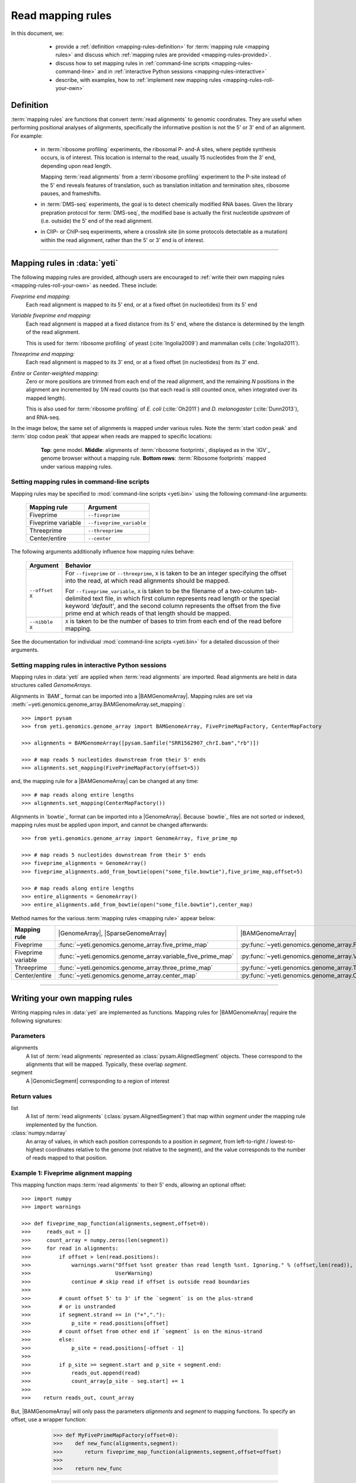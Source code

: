 Read mapping rules
==================

In this document, we:

  - provide a :ref:`definition <mapping-rules-definition>`
    for :term:`mapping rule <mapping rules>` and discuss
    which :ref:`mapping rules are provided <mapping-rules-provided>`.
  
  - discuss how to set mapping rules in
    :ref:`command-line scripts <mapping-rules-command-line>`
    and in :ref:`interactive Python sessions <mapping-rules-interactive>`
    
  - describe, with examples, how to
    :ref:`implement new mapping rules <mapping-rules-roll-your-own>`

 .. _mapping-rules-definition:
     
Definition
----------

:term:`mapping rules` are functions that convert :term:`read alignments` to
genomic coordinates. They are useful when performing positional analyses of
alignments, specifically the informative position is not the 5' or 3' end of an
alignment. For example:

  - in :term:`ribosome profiling` experiments, the ribosomal P- and-A sites,
    where peptide synthesis occurs, is of interest. This location is internal
    to the read, usually 15 nucleotides from the 3' end, depending upon read
    length.
    
    Mapping :term:`read alignments` from a :term`ribosome profiling` experiment
    to the P-site instead of the 5' end reveals features of translation, such
    as translation initiation and termination sites, ribosome pauses, and
    frameshifts.

  - in :term:`DMS-seq` experiments, the goal is to detect chemically modified RNA
    bases. Given the library prepration protocol for :term:`DMS-seq`, the modified
    base is actually the first nucleotide *upstream*  of (i.e. outside) the 5'
    end of the read alignment.
  
  - in ClIP- or ChIP-seq experiments, where a crosslink site (in some protocols
    detectable as a mutation) within the read alignment, rather than the 5' or 3'
    end is of interest.

----------------------------------------------------

 .. _mapping-rules-provided:

Mapping rules in :data:`yeti`
-----------------------------
The following mapping rules are provided, although users are encouraged to
:ref:`write their own mapping rules <mapping-rules-roll-your-own>`
as needed. These include:


*Fiveprime end mapping:*
     Each read alignment is mapped to its 5' end, or at a fixed offset (in
     nucleotides) from its 5' end
        
*Variable fiveprime end mapping:*
     Each read alignment is mapped at a fixed distance from its 5' end, where
     the distance is determined by the length of the read alignment.
     
     This is used for :term:`ribosome profiling` of yeast (:cite:`Ingolia2009`)
     and mammalian cells (:cite:`Ingolia2011`).
    
*Threeprime end mapping:*
     Each read alignment is mapped to its 3' end, or at a fixed
     offset (in nucleotides) from its 3' end.
    
*Entire* or *Center-weighted mapping:*
     Zero or more positions are trimmed from each end of the read alignment,
     and the remaining `N` positions in the alignment are incremented by `1/N`
     read counts (so that each read is still counted once, when integrated
     over its mapped length).
     
     This is also used for :term:`ribosome profiling` of *E. coli* (:cite:`Oh2011`) and
     *D. melanogaster* (:cite:`Dunn2013`), and RNA-seq. 

In the image below, the same set of alignments is mapped under various rules.
Note the :term:`start codon peak` and :term:`stop codon peak` that appear when 
reads are mapped to specific locations:

 .. figure:: /_static/images/mapping_rule_demo.png
    :alt: Ribosome profiling data under different mapping rules
    :figclass: captionfigure
    :width: 1080px
    :height: 683px
    
    **Top**: gene model. **Middle**: alignments of :term:`ribosome footprints`,
    displayed as in the `IGV`_ genome browser without a mapping rule.
    **Bottom rows**: :term:`Ribosome footprints` mapped under various mapping
    rules.


 .. _mapping-rules-command-line:
 
Setting mapping rules in command-line scripts
.............................................

Mapping rules may be specified to :mod:`command-line scripts <yeti.bin>` using
the following command-line arguments:

   ======================   ====================================
   **Mapping rule**         **Argument**
   ----------------------   ------------------------------------
   Fiveprime                ``--fiveprime``
   
   Fiveprime variable       ``--fiveprime_variable``
   
   Threeprime               ``--threeprime``
   
   Center/entire            ``--center``
   ======================   ====================================

The following arguments additionally influence how mapping rules behave:

   ====================  =======================================================
   **Argument**          **Behavior**
   --------------------  -------------------------------------------------------
   ``--offset X``        For ``--fiveprime`` or ``--threeprime``, ``X``
                         is taken to be an integer specifying the offset
                         into the read, at which read alignments should
                         be mapped.
   
                         For ``--fiveprime_variable``, ``X`` is taken to be
                         the filename of a two-column tab-delimited text file,
                         in which first column represents read length or the
                         special keyword `'default'`, and the second column
                         represents the offset from the five prime end at 
                         which reads of that length should be mapped.
   --------------------  -------------------------------------------------------
   ``--nibble X``        ``X`` is taken to be the number of bases to trim
                         from each end of the read before mapping.
   ====================  =======================================================

See the documentation for individual :mod:`command-line scripts <yeti.bin>`
for a detailed discussion of their arguments.


 .. _mapping-rules-interactive: 
 
Setting mapping rules in interactive Python sessions
....................................................

Mapping rules in :data:`yeti` are applied when :term:`read alignments` are imported.
Read alignments are held in data structures called *GenomeArrays*.

Alignments in `BAM`_ format can be imported into a |BAMGenomeArray|.
Mapping rules are set via :meth:`~yeti.genomics.genome_array.BAMGenomeArray.set_mapping`::

   >>> import pysam
   >>> from yeti.genomics.genome_array import BAMGenomeArray, FivePrimeMapFactory, CenterMapFactory

   >>> alignments = BAMGenomeArray([pysam.Samfile("SRR1562907_chrI.bam","rb")])
   
   >>> # map reads 5 nucleotides downstream from their 5' ends
   >>> alignments.set_mapping(FivePrimeMapFactory(offset=5))

and, the mapping rule for a |BAMGenomeArray| can be changed at any time::

   >>> # map reads along entire lengths
   >>> alignments.set_mapping(CenterMapFactory())


Alignments in `bowtie`_ format can be imported into a |GenomeArray|. Because
`bowtie`_ files are not sorted or indexed, mapping rules must be applied upon
import, and cannot be changed afterwards::

   >>> from yeti.genomics.genome_array import GenomeArray, five_prime_mp
   
   >>> # map reads 5 nucleotides downstream from their 5' ends
   >>> fiveprime_alignments = GenomeArray()
   >>> fiveprime_alignments.add_from_bowtie(open("some_file.bowtie"),five_prime_map,offset=5)

   >>> # map reads along entire lengths
   >>> entire_alignments = GenomeArray()
   >>> entire_alignments.add_from_bowtie(open("some_file.bowtie"),center_map)


Method names for the various :term:`mapping rules <mapping rule>` appear below:

======================   ==============================================================    =======================================
**Mapping rule**         |GenomeArray|, |SparseGenomeArray|                                |BAMGenomeArray|
----------------------   --------------------------------------------------------------    ---------------------------------------

Fiveprime                :func:`~yeti.genomics.genome_array.five_prime_map`                  :py:func:`~yeti.genomics.genome_array.FivePrimeMapFactory`

Fiveprime variable       :func:`~yeti.genomics.genome_array.variable_five_prime_map`         :py:func:`~yeti.genomics.genome_array.VariableFivePrimeMapFactory`

Threeprime               :func:`~yeti.genomics.genome_array.three_prime_map`                 :py:func:`~yeti.genomics.genome_array.ThreePrimeMapFactory`

Center/entire            :func:`~yeti.genomics.genome_array.center_map`                      :py:func:`~yeti.genomics.genome_array.CenterMapFactory`
======================   ==============================================================    =======================================


----------------------------------------------------

 .. _mapping-rules-roll-your-own:

Writing your own mapping rules
------------------------------
Writing mapping rules in :data:`yeti` are implemented as functions. Mapping
rules for |BAMGenomeArray| require the following signatures:

Parameters
..........
alignments
   A list of :term:`read alignments` represented as :class:`pysam.AlignedSegment`
   objects. These correspond to the alignments that will be mapped. Typically,
   these overlap `segment`.

segment
   A |GenomicSegment| corresponding to a region of interest


Return values
.............
list
   A list of :term:`read alignments` (:class:`pysam.AlignedSegment`) that map
   within `segment` under the mapping rule implemented by the function.

:class:`numpy.ndarray`
   An array of values, in which each position corresponds to a position in
   `segment`, from left-to-right / lowest-to-highest coordinates relative to the genome
   (not relative to the segment), and the value corresponds to the number of
   reads mapped to that position.


Example 1: Fiveprime alignment mapping
......................................
This mapping function maps :term:`read alignments` to their 5' ends, allowing
an optional offset::

    >>> import numpy
    >>> import warnings

    >>> def fiveprime_map_function(alignments,segment,offset=0):
    >>>     reads_out = []         
    >>>     count_array = numpy.zeros(len(segment))
    >>>     for read in alignments:
    >>>         if offset > len(read.positions):
    >>>             warnings.warn("Offset %snt greater than read length %snt. Ignoring." % (offset,len(read)),
    >>>                           UserWarning)
    >>>             continue # skip read if offset is outside read boundaries
    >>>             
    >>>         # count offset 5' to 3' if the `segment` is on the plus-strand
    >>>         # or is unstranded
    >>>         if segment.strand == in ("+","."):
    >>>             p_site = read.positions[offset]
    >>>         # count offset from other end if `segment` is on the minus-strand
    >>>         else:
    >>>             p_site = read.positions[-offset - 1]
    >>>          
    >>>         if p_site >= segment.start and p_site < segment.end:
    >>>             reads_out.append(read)
    >>>             count_array[p_site - seg.start] += 1
    >>>             
    >>>    return reads_out, count_array

But, |BAMGenomeArray| will only pass the parameters `alignments` and `segment`
to mapping functions. To specify an offset, use a wrapper function:

    >>> def MyFivePrimeMapFactory(offset=0):
    >>>    def new_func(alignments,segment):
    >>>       return fiveprime_map_function(alignments,segment,offset=offset)
    >>>
    >>>    return new_func

    >>> alignments = BAMGenomeArray([pysam.Samfile("SRR1562907_chrI.bam","rb")])
    >>> alignments.set_mapping(MyFivePrimeMapFactory(offset=5))   


 .. TODO: check this function below

Example 2: mapping alignments to their mismatches
.................................................
`BAM`_ files contain rich information about read alignments, and these are 
exposed to us via :class:`pysam.AlignedSegment`. This mapping function maps
:term:`read alignments` to sites where they mismatch a reference genome.
Mismatch information is pulled from the `CIGAR string`_ for each alignment::

    >>> def mismatch_mapping_function(alignments,segment):
    >>>     reads_out = []
    >>>     count_array = numpy.zeros(len(segment))
    >>>     for read in alignments:
    >>>         mismatched_positions = []
    >>>         total_length = []
    >>>         for op, length in read.cigartuples:
    >>>             if op == 8: # 8 == mismatch
    >>>                 mismatched_positions.extend([X+total_length for X in range(length)])
    >>>
    >>>             total_length += length
    >>>             
    >>>         for query_pos, ref_pos in read.get_aligned_pairs():
    >>>             if query_pos in mismatched_positions:
    >>>                 if site >= segment.start and site < segment.end:
    >>>                     reads_out.append(read)
    >>>                     count_array[site] += 1
    >>>    
    >>>     return reads_out, count_array
          
This mapping function may then be used as above::

    >>> alignments.set_mapping(mismatch_mapping_function)      


----------------------------------------------------

See also
--------
  - :doc:`P-site mapping </examples/p_site>` example, in which a mapping rule
    for :term:`ribosome profiling` data is derived and applied
    
  - Module documentation for :mod:`yeti.genomics.genome_array`, which provides
    more details on |BAMGenomeArrays|, |GenomeArrays|, and mapping functions